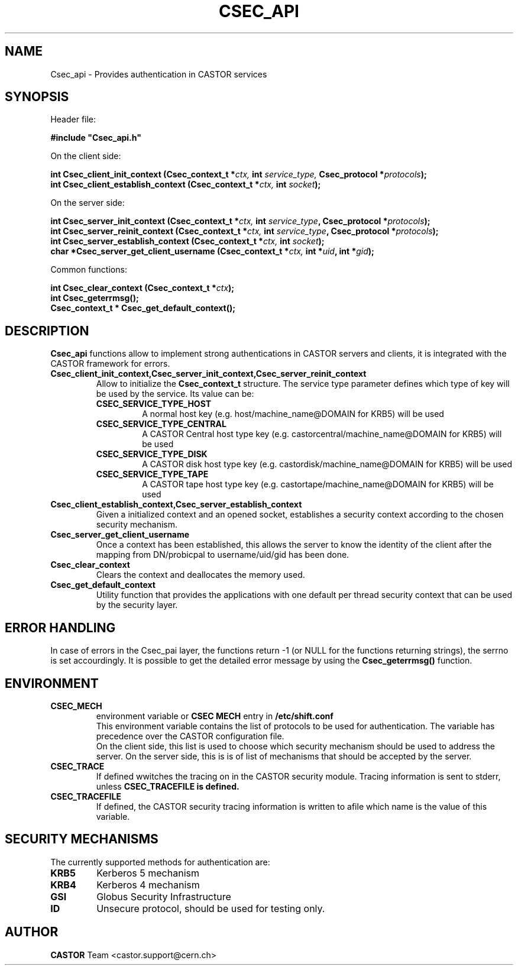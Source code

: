 .\" @(#)csec_api.man,v 1.3 2001/09/26 09:13:51 CERN IT-PDP/DM Jean-Philippe Baud
.\" Copyright (C) 2004 by CERN/IT/ADC/CA
.\" All rights reserved
.\"
.TH CSEC_API 3 "2001/09/26 09:13:51" CASTOR "CASTOR Security Functions"
.SH NAME
Csec_api \- Provides authentication in CASTOR services
.SH SYNOPSIS
Header file:
.sp
\fB#include "Csec_api.h"\fR
.sp
On the client side:
.sp
.BI "int Csec_client_init_context (Csec_context_t *" ctx,
.BI "int " service_type,
.BI "Csec_protocol *" protocols );
.br
.BI "int Csec_client_establish_context (Csec_context_t *" ctx,
.BI "int " socket );
.sp
On the server side:
.sp
.BI "int Csec_server_init_context (Csec_context_t *" ctx,
.BI "int " service_type ,
.BI "Csec_protocol *" protocols );
.br
.BI "int Csec_server_reinit_context (Csec_context_t *" ctx,
.BI "int " service_type ,
.BI "Csec_protocol *" protocols );
.br
.BI "int Csec_server_establish_context (Csec_context_t *" ctx,
.BI "int " socket );
.br
.BI "char *Csec_server_get_client_username (Csec_context_t *" ctx,
.BI "int *" uid ,
.BI "int *" gid );
.sp
Common functions:
.sp
.BI "int Csec_clear_context (Csec_context_t *" ctx );
.br
.BI "int Csec_geterrmsg();"
.br
.BI "Csec_context_t * Csec_get_default_context();"

.SH DESCRIPTION
.B Csec_api
functions allow to implement strong authentications in CASTOR servers and clients, it is integrated with the CASTOR 
framework for errors.
.sp
.TP
.B "Csec_client_init_context,Csec_server_init_context,Csec_server_reinit_context
Allow to initialize the 
.B Csec_context_t
structure. The service type parameter defines which type of key will be used by the service. Its value can be:
.RS
.TP 
.B CSEC_SERVICE_TYPE_HOST 
A normal host key (e.g. host/machine_name@DOMAIN for KRB5) will be used
.TP 
.B
CSEC_SERVICE_TYPE_CENTRAL
A  CASTOR Central host type key (e.g. castorcentral/machine_name@DOMAIN for KRB5) will be used
.TP 
.B CSEC_SERVICE_TYPE_DISK
A  CASTOR disk host type key (e.g. castordisk/machine_name@DOMAIN for KRB5) will be used
.TP 
.B CSEC_SERVICE_TYPE_TAPE
A  CASTOR tape host type key (e.g. castortape/machine_name@DOMAIN for KRB5) will be used
.RE
.TP
.B Csec_client_establish_context,Csec_server_establish_context
Given a initialized context and an opened socket, establishes a security context according to the chosen security mechanism.
.TP
.B Csec_server_get_client_username
Once a context has been established, this allows the server to know the identity of the client after the mapping from DN/probicpal to username/uid/gid has been done.
.TP
.B Csec_clear_context 
Clears the context and deallocates the memory used.
.TP
.B Csec_get_default_context
Utility function that provides the applications with one default per thread security context that can be used by the security layer.

.SH ERROR HANDLING
In case of errors in the Csec_pai layer, the functions return -1 (or NULL for the functions returning strings), the serrno is set accourdingly. It is possible to get the detailed error message by using the
.B Csec_geterrmsg()
function.


.SH ENVIRONMENT
.TP
.B CSEC_MECH
environment variable or 
.B "CSEC MECH" 
entry in 
.B /etc/shift.conf 
.br
This environment variable contains the list of protocols to be used for authentication. The variable has precedence over the 
CASTOR configuration file.
.br
On the client side, this list is used to choose which security mechanism should be used to address the server.
On the server side, this is is of list of mechanisms that should be accepted by the server.
.TP
.B CSEC_TRACE
If defined wwitches the tracing on in the CASTOR security module. Tracing information is sent to stderr, unless
.B CSEC_TRACEFILE is defined.
.TP
.B CSEC_TRACEFILE
If defined, the CASTOR security tracing information is written to afile which name is the value of this variable.

.SH SECURITY MECHANISMS
The currently supported methods for authentication are:
.TP
.BI KRB5  
Kerberos 5 mechanism
.TP
.BI KRB4  
Kerberos 4 mechanism
.TP
.BI GSI
Globus Security Infrastructure
.TP
.BI ID
Unsecure protocol, should be used for testing only.


.SH AUTHOR
\fBCASTOR\fP Team <castor.support@cern.ch>
